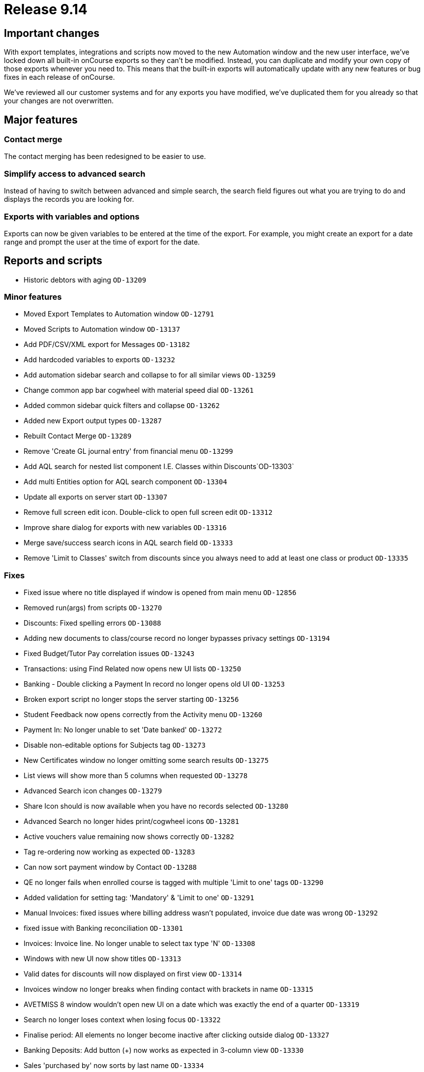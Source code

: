 = Release 9.14



== Important changes

With export templates, integrations and scripts now moved to the new
Automation window and the new user interface, we've locked down all
built-in onCourse exports so they can't be modified. Instead, you can
duplicate and modify your own copy of those exports whenever you need
to. This means that the built-in exports will automatically update with
any new features or bug fixes in each release of onCourse.

We've reviewed all our customer systems and for any exports you have
modified, we've duplicated them for you already so that your changes are
not overwritten.

== Major features

=== Contact merge

The contact merging has been redesigned to be easier to use.

=== Simplify access to advanced search

Instead of having to switch between advanced and simple search, the
search field figures out what you are trying to do and displays the
records you are looking for.

=== Exports with variables and options

Exports can now be given variables to be entered at the time of the
export. For example, you might create an export for a date range and
prompt the user at the time of export for the date.

== Reports and scripts

* Historic debtors with aging `OD-13209`

=== Minor features

* Moved Export Templates to Automation window `OD-12791`
* Moved Scripts to Automation window `OD-13137`
* Add PDF/CSV/XML export for Messages `OD-13182`
* Add hardcoded variables to exports `OD-13232`
* Add automation sidebar search and collapse to for all similar views
`OD-13259`
* Change common app bar cogwheel with material speed dial `OD-13261`
* Added common sidebar quick filters and collapse `OD-13262`
* Added new Export output types `OD-13287`
* Rebuilt Contact Merge `OD-13289`
* Remove 'Create GL journal entry' from financial menu `OD-13299`
* Add AQL search for nested list component I.E. Classes within
Discounts`OD-13303`
* Add multi Entities option for AQL search component `OD-13304`
* Update all exports on server start `OD-13307`
* Remove full screen edit icon. Double-click to open full screen edit
`OD-13312`
* Improve share dialog for exports with new variables `OD-13316`
* Merge save/success search icons in AQL search field `OD-13333`
* Remove 'Limit to Classes' switch from discounts since you always need
to add at least one class or product `OD-13335`

=== Fixes

* Fixed issue where no title displayed if window is opened from main
menu `OD-12856`
* Removed run(args) from scripts `OD-13270`
* Discounts: Fixed spelling errors `OD-13088`
* Adding new documents to class/course record no longer bypasses privacy
settings `OD-13194`
* Fixed Budget/Tutor Pay correlation issues `OD-13243`
* Transactions: using Find Related now opens new UI lists `OD-13250`
* Banking - Double clicking a Payment In record no longer opens old UI
`OD-13253`
* Broken export script no longer stops the server starting `OD-13256`
* Student Feedback now opens correctly from the Activity menu `OD-13260`
* Payment In: No longer unable to set 'Date banked' `OD-13272`
* Disable non-editable options for Subjects tag `OD-13273`
* New Certificates window no longer omitting some search results
`OD-13275`
* List views will show more than 5 columns when requested `OD-13278`
* Advanced Search icon changes `OD-13279`
* Share Icon should is now available when you have no records selected
`OD-13280`
* Advanced Search no longer hides print/cogwheel icons `OD-13281`
* Active vouchers value remaining now shows correctly `OD-13282`
* Tag re-ordering now working as expected `OD-13283`
* Can now sort payment window by Contact `OD-13288`
* QE no longer fails when enrolled course is tagged with multiple 'Limit
to one' tags `OD-13290`
* Added validation for setting tag: 'Mandatory' & 'Limit to one'
`OD-13291`
* Manual Invoices: fixed issues where billing address wasn't populated,
invoice due date was wrong `OD-13292`
* fixed issue with Banking reconciliation `OD-13301`
* Invoices: Invoice line. No longer unable to select tax type 'N'
`OD-13308`
* Windows with new UI now show titles `OD-13313`
* Valid dates for discounts will now displayed on first view `OD-13314`
* Invoices window no longer breaks when finding contact with brackets in
name `OD-13315`
* AVETMISS 8 window wouldn't open new UI on a date which was exactly the
end of a quarter `OD-13319`
* Search no longer loses context when losing focus `OD-13322`
* Finalise period: All elements no longer become inactive after clicking
outside dialog `OD-13327`
* Banking Deposits: Add button (+) now works as expected in 3-column
view `OD-13330`
* Sales 'purchased by' now sorts by last name `OD-13334`
